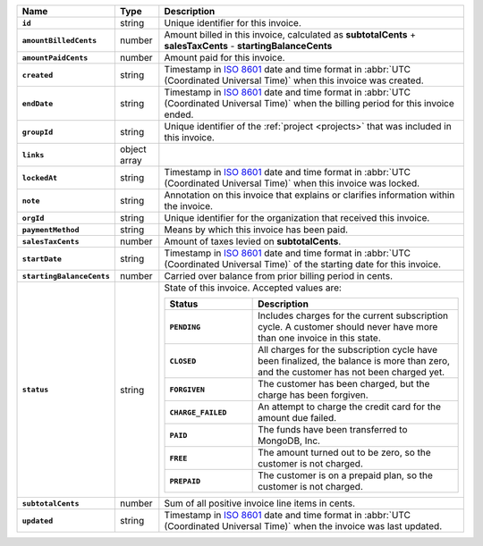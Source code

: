 .. list-table::
   :header-rows: 1
   :stub-columns: 1
   :widths: 10 10 80

   * - Name
     - Type
     - Description

   * - ``id``
     - string
     - Unique identifier for this invoice.

   * - ``amountBilledCents``
     - number
     - Amount billed in this invoice, calculated as **subtotalCents** 
       + **salesTaxCents** - **startingBalanceCents**

   * - ``amountPaidCents`` 
     - number
     - Amount paid for this invoice. 

   * - ``created`` 
     - string
     - Timestamp in `ISO 8601
       <https://en.wikipedia.org/wiki/ISO_8601?oldid=793821205>`_ date
       and time format in :abbr:`UTC (Coordinated Universal Time)` when
       this invoice was created.

   * - ``endDate`` 
     - string
     - Timestamp in `ISO 8601
       <https://en.wikipedia.org/wiki/ISO_8601?oldid=793821205>`_ date
       and time format in :abbr:`UTC (Coordinated Universal Time)` 
       when the billing period for this invoice ended.

   * - ``groupId`` 
     - string
     - Unique identifier of the :ref:`project <projects>` that was 
       included in this invoice.

   * - ``links``
     - object array
     - .. include:: /includes/links-explanation.rst

   * - ``lockedAt`` 
     - string
     - Timestamp in `ISO 8601
       <https://en.wikipedia.org/wiki/ISO_8601?oldid=793821205>`_ date
       and time format in :abbr:`UTC (Coordinated Universal Time)` 
       when this invoice was locked.

   * - ``note`` 
     - string
     - Annotation on this invoice that explains or clarifies 
       information within the invoice.

   * - ``orgId`` 
     - string
     - Unique identifier for the organization that received this 
       invoice.

   * - ``paymentMethod`` 
     - string
     - Means by which this invoice has been paid. 

   * - ``salesTaxCents`` 
     - number
     - Amount of taxes levied on **subtotalCents**. 

   * - ``startDate`` 
     - string
     - Timestamp in `ISO 8601
       <https://en.wikipedia.org/wiki/ISO_8601?oldid=793821205>`_ date
       and time format in :abbr:`UTC (Coordinated Universal Time)` of
       the starting date for this invoice.

   * - ``startingBalanceCents`` 
     - number
     - Carried over balance from prior billing period in cents.

   * - ``status`` 
     - string
     - State of this invoice. Accepted values are:

       .. list-table::
          :widths: 30 70
          :header-rows: 1
          :stub-columns: 1

          * - Status
            - Description

          * - ``PENDING``
            - Includes charges for the current subscription cycle. A customer 
              should never have more than one invoice in this state.

          * - ``CLOSED``
            - All charges for the subscription cycle have been 
              finalized, the balance is more than zero, and the 
              customer has not been charged yet.

          * - ``FORGIVEN``
            - The customer has been charged, but the charge has been 
              forgiven.

          * - ``CHARGE_FAILED``
            - An attempt to charge the credit card for the amount due 
              failed.

          * - ``PAID``
            - The funds have been transferred to MongoDB, Inc.

          * - ``FREE``
            - The amount turned out to be zero, so the customer is not 
              charged.

          * - ``PREPAID``
            - The customer is on a prepaid plan, so the customer is not
              charged.

   * - ``subtotalCents`` 
     - number
     - Sum of all positive invoice line items in cents.

   * - ``updated`` 
     - string
     - Timestamp in `ISO 8601
       <https://en.wikipedia.org/wiki/ISO_8601?oldid=793821205>`_ date
       and time format in :abbr:`UTC (Coordinated Universal Time)` when
       the invoice was last updated.
